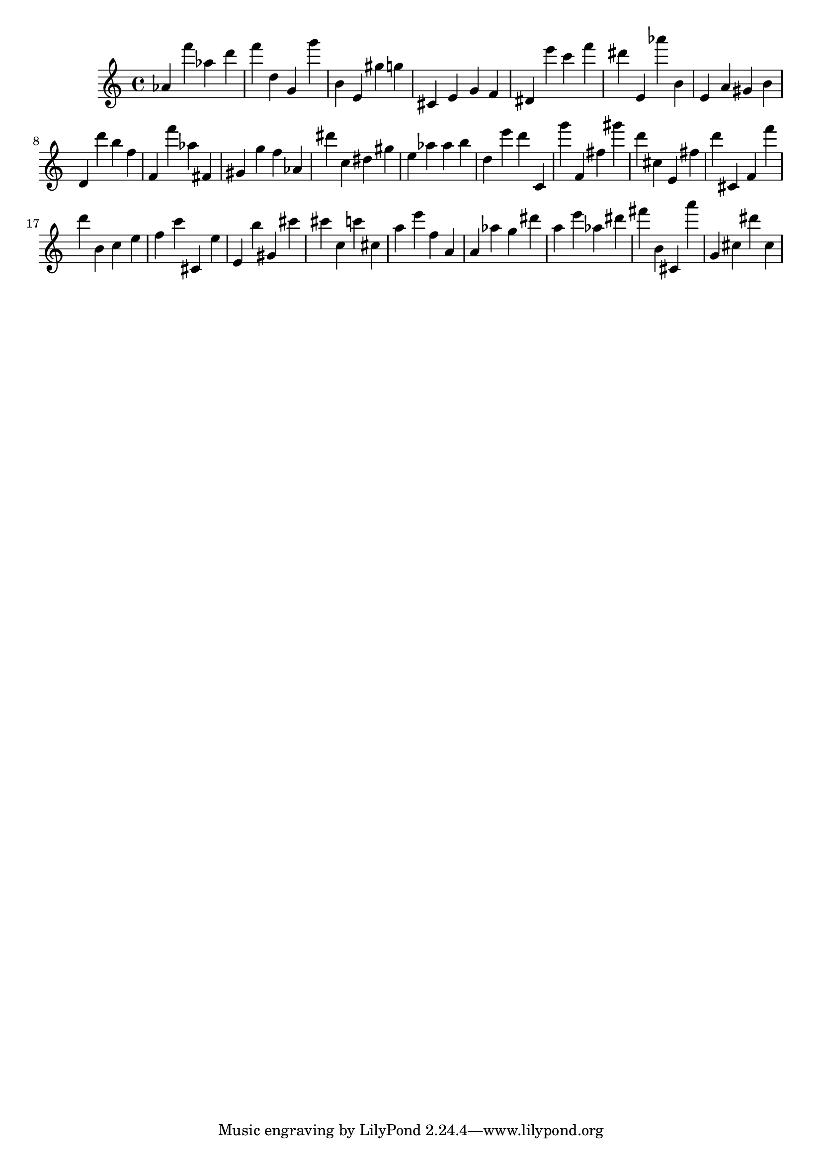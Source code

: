 \version "2.18.2"

\score {

{

\clef treble
as' f''' as'' d''' f''' d'' g' g''' b' e' gis'' g'' cis' e' g' f' dis' e''' c''' f''' dis''' e' as''' b' e' a' gis' b' d' d''' b'' f'' f' f''' as'' fis' gis' g'' f'' as' dis''' c'' dis'' gis'' e'' as'' as'' b'' d'' e''' d''' c' g''' f' fis'' gis''' d''' cis'' e' fis'' d''' cis' f' f''' d''' b' c'' e'' f'' c''' cis' e'' e' b'' gis' cis''' cis''' c'' c''' cis'' a'' e''' f'' a' a' as'' g'' dis''' a'' e''' as'' dis''' fis''' b' cis' a''' g' cis'' dis''' cis'' 
}

 \midi { }
 \layout { }
}